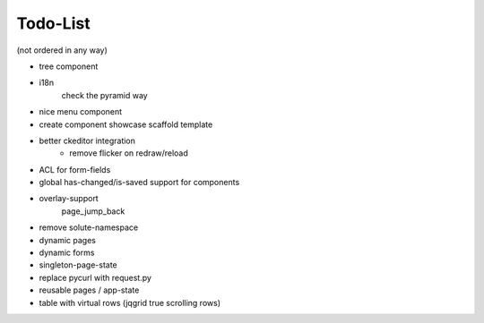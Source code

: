 =========
Todo-List
=========

(not ordered in any way)

- tree component
- i18n
    check the pyramid way
- nice menu component
- create component showcase scaffold template
- better ckeditor integration
    - remove flicker on redraw/reload
- ACL for form-fields
- global has-changed/is-saved support for components
- overlay-support
    page_jump_back
- remove solute-namespace
- dynamic pages
- dynamic forms
- singleton-page-state
- replace pycurl with request.py
- reusable pages / app-state
- table with virtual rows (jqgrid true scrolling rows)